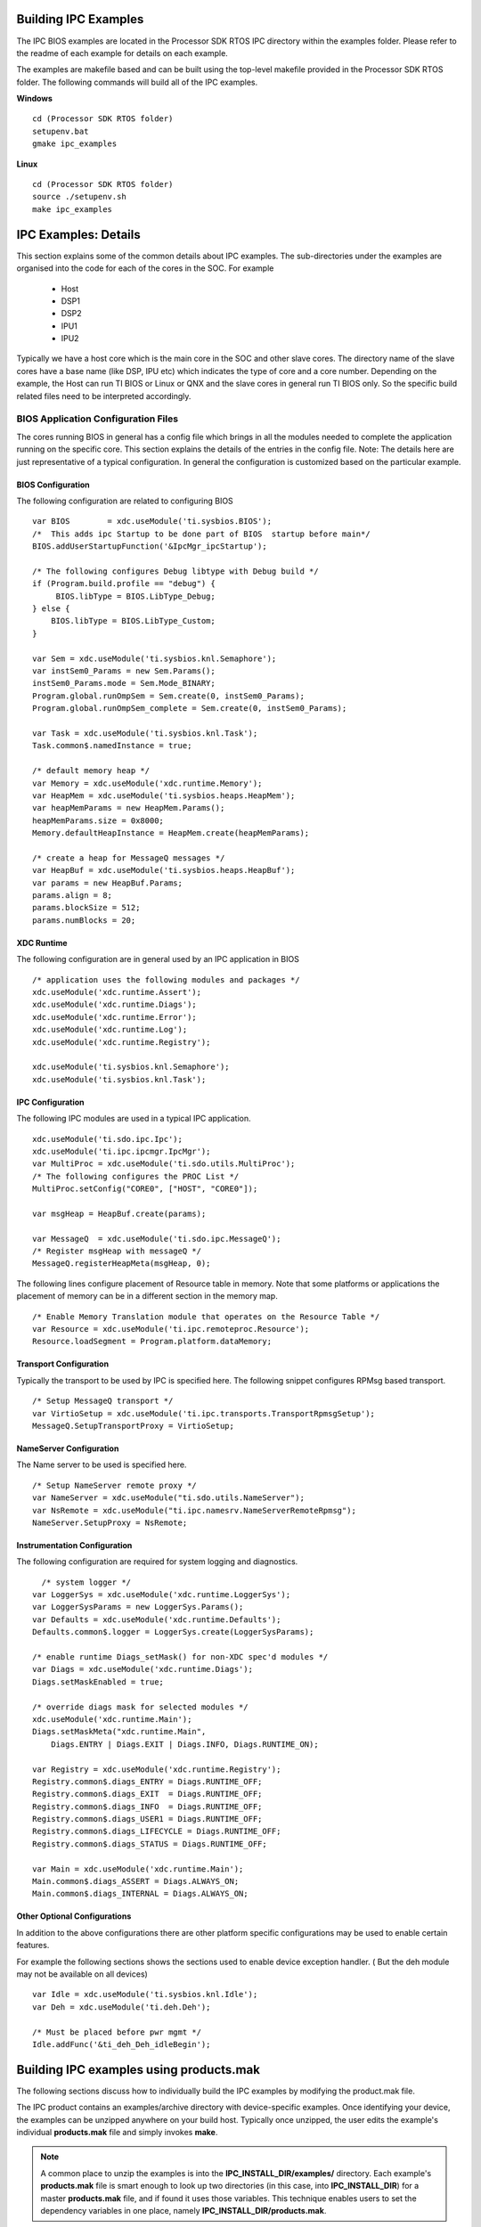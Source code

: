 .. http://processors.wiki.ti.com/index.php/IPC_Users_Guide/Examples

Building IPC Examples
---------------------
The IPC BIOS examples are located in the Processor SDK RTOS IPC directory within the examples folder. Please refer to the readme of each example for details on each example.

The examples are makefile based and can be built using the top-level makefile provided in the Processor SDK RTOS folder. The following commands will build all of the IPC examples.

**Windows**
::

	cd (Processor SDK RTOS folder)
	setupenv.bat
	gmake ipc_examples

**Linux**
::

	cd (Processor SDK RTOS folder)
	source ./setupenv.sh
	make ipc_examples


IPC Examples: Details
----------------------

This section explains some of the common details about IPC examples.
The sub-directories under the examples are organised into the code for each of the cores in the SOC.
For example

 - Host
 - DSP1
 - DSP2
 - IPU1
 - IPU2

Typically we have a host core which is the main core in the SOC and other slave cores.
The directory name of the slave cores have a base name (like DSP, IPU etc) which indicates the type of core and a core number.
Depending on the example, the Host can run TI BIOS or Linux or QNX and the slave cores in general run TI BIOS only.
So the specific build related files need to be interpreted accordingly.

BIOS Application Configuration Files
^^^^^^^^^^^^^^^^^^^^^^^^^^^^^^^^^^^^^
The cores running BIOS in general has a config file which brings in all the modules needed to complete the application running on the specific core.
This section explains the details of the entries in the config file.
Note: The details here are just representative of a typical configuration. In general the configuration is customized based on the particular example.

BIOS Configuration
"""""""""""""""""""
The following configuration are related to configuring BIOS
::

   var BIOS        = xdc.useModule('ti.sysbios.BIOS');
   /*  This adds ipc Startup to be done part of BIOS  startup before main*/
   BIOS.addUserStartupFunction('&IpcMgr_ipcStartup');

   /* The following configures Debug libtype with Debug build */
   if (Program.build.profile == "debug") {
        BIOS.libType = BIOS.LibType_Debug;
   } else {
       BIOS.libType = BIOS.LibType_Custom;
   }

   var Sem = xdc.useModule('ti.sysbios.knl.Semaphore');
   var instSem0_Params = new Sem.Params();
   instSem0_Params.mode = Sem.Mode_BINARY;
   Program.global.runOmpSem = Sem.create(0, instSem0_Params);
   Program.global.runOmpSem_complete = Sem.create(0, instSem0_Params);

   var Task = xdc.useModule('ti.sysbios.knl.Task');
   Task.common$.namedInstance = true;

   /* default memory heap */
   var Memory = xdc.useModule('xdc.runtime.Memory');
   var HeapMem = xdc.useModule('ti.sysbios.heaps.HeapMem');
   var heapMemParams = new HeapMem.Params();
   heapMemParams.size = 0x8000;
   Memory.defaultHeapInstance = HeapMem.create(heapMemParams);

   /* create a heap for MessageQ messages */
   var HeapBuf = xdc.useModule('ti.sysbios.heaps.HeapBuf');
   var params = new HeapBuf.Params;
   params.align = 8;
   params.blockSize = 512;
   params.numBlocks = 20;

XDC Runtime
"""""""""""""
The following configuration are in general used by an IPC application in BIOS
::

   /* application uses the following modules and packages */
   xdc.useModule('xdc.runtime.Assert');
   xdc.useModule('xdc.runtime.Diags');
   xdc.useModule('xdc.runtime.Error');
   xdc.useModule('xdc.runtime.Log');
   xdc.useModule('xdc.runtime.Registry');

   xdc.useModule('ti.sysbios.knl.Semaphore');
   xdc.useModule('ti.sysbios.knl.Task');

IPC Configuration
""""""""""""""""""
The following IPC modules are used in a typical IPC application.
::

   xdc.useModule('ti.sdo.ipc.Ipc');
   xdc.useModule('ti.ipc.ipcmgr.IpcMgr');
   var MultiProc = xdc.useModule('ti.sdo.utils.MultiProc');
   /* The following configures the PROC List */
   MultiProc.setConfig("CORE0", ["HOST", "CORE0"]);

   var msgHeap = HeapBuf.create(params);

   var MessageQ  = xdc.useModule('ti.sdo.ipc.MessageQ');
   /* Register msgHeap with messageQ */
   MessageQ.registerHeapMeta(msgHeap, 0);

The following lines configure placement of Resource table in memory.
Note that some platforms or applications the placement of memory can be in a different section in the memory map.
::

   /* Enable Memory Translation module that operates on the Resource Table */
   var Resource = xdc.useModule('ti.ipc.remoteproc.Resource');
   Resource.loadSegment = Program.platform.dataMemory;

Transport Configuration
""""""""""""""""""""""""
Typically the transport to be used by IPC is specified here. The following snippet configures RPMsg based transport.
::

   /* Setup MessageQ transport */
   var VirtioSetup = xdc.useModule('ti.ipc.transports.TransportRpmsgSetup');
   MessageQ.SetupTransportProxy = VirtioSetup;

NameServer Configuration
""""""""""""""""""""""""""
The Name server to be used is specified here.
::

   /* Setup NameServer remote proxy */
   var NameServer = xdc.useModule("ti.sdo.utils.NameServer");
   var NsRemote = xdc.useModule("ti.ipc.namesrv.NameServerRemoteRpmsg");
   NameServer.SetupProxy = NsRemote;


Instrumentation Configuration
""""""""""""""""""""""""""""""
The following configuration are required for system logging and diagnostics.
::

     /* system logger */
   var LoggerSys = xdc.useModule('xdc.runtime.LoggerSys');
   var LoggerSysParams = new LoggerSys.Params();
   var Defaults = xdc.useModule('xdc.runtime.Defaults');
   Defaults.common$.logger = LoggerSys.create(LoggerSysParams);

   /* enable runtime Diags_setMask() for non-XDC spec'd modules */
   var Diags = xdc.useModule('xdc.runtime.Diags');
   Diags.setMaskEnabled = true;

   /* override diags mask for selected modules */
   xdc.useModule('xdc.runtime.Main');
   Diags.setMaskMeta("xdc.runtime.Main",
       Diags.ENTRY | Diags.EXIT | Diags.INFO, Diags.RUNTIME_ON);

   var Registry = xdc.useModule('xdc.runtime.Registry');
   Registry.common$.diags_ENTRY = Diags.RUNTIME_OFF;
   Registry.common$.diags_EXIT  = Diags.RUNTIME_OFF;
   Registry.common$.diags_INFO  = Diags.RUNTIME_OFF;
   Registry.common$.diags_USER1 = Diags.RUNTIME_OFF;
   Registry.common$.diags_LIFECYCLE = Diags.RUNTIME_OFF;
   Registry.common$.diags_STATUS = Diags.RUNTIME_OFF;

   var Main = xdc.useModule('xdc.runtime.Main');
   Main.common$.diags_ASSERT = Diags.ALWAYS_ON;
   Main.common$.diags_INTERNAL = Diags.ALWAYS_ON;

Other Optional Configurations
""""""""""""""""""""""""""""""
In addition to the above configurations there are other platform specific configurations may be used to enable certain features.

For example the following sections shows the sections used to enable device exception handler. ( But the deh module may not be available on all devices)
::

   var Idle = xdc.useModule('ti.sysbios.knl.Idle');
   var Deh = xdc.useModule('ti.deh.Deh');

   /* Must be placed before pwr mgmt */
   Idle.addFunc('&ti_deh_Deh_idleBegin');

Building IPC examples using products.mak
-----------------------------------------
The following sections discuss how to individually build the IPC examples by modifying the product.mak file.

The IPC product contains an examples/archive directory with device-specific examples.
Once identifying your device, the examples can be unzipped anywhere on your build host.
Typically once unzipped, the user edits the example's individual **products.mak** file and simply invokes **make**.

.. note::
  A common place to unzip the examples is into the **IPC_INSTALL_DIR/examples/** directory.
  Each example's **products.mak** file is smart enough to look up two directories (in this case, into **IPC_INSTALL_DIR**)
  for a master **products.mak** file, and if found it uses those variables.
  This technique enables users to set the dependency variables in one place, namely **IPC_INSTALL_DIR/products.mak**.

Each example contains a **readme.txt** with example-specific details.

Generating Examples
^^^^^^^^^^^^^^^^^^^^

The IPC product will come with the generated examples directory.
The IPC product is what is typically delivered with SDKs such as Processor SDK.
However, some SDKs point directly to the IPC git tree for the IPC source.
In this case, the IPC Examples can be generated separately.

Tools
^^^^^

The following tools need to be installed:
 - `XDC tools <http://software-dl.ti.com/dsps/dsps_public_sw/sdo_sb/targetcontent/rtsc/>`__ (check the IPC release notes for compatible version)

Source Code
^^^^^^^^^^^^

::

  mkdir ipc
  cd ipc
  git clone git://git.ti.com/ipc/ipc-metadata.git
  git clone git://git.ti.com/ipc/ipc-examples.git

Then checkout the IPC release tag that is associated with the IPC version being used. Do this for both repos. For example:

::

  git checkout 3.42.01.03

Build
^^^^^

::

  cd ipc-examples/src
  make .examples XDC_INSTALL_DIR=<path_to_xdc_tools> IPCTOOLS=<path_to_ipc-metadata>/src/etc

For example:
::

  make .examples XDC_INSTALL_DIR=/opt/ti/xdctools_3_32_00_06_core IPCTOOLS=/home/user/ipc/ipc-metadata/src/etc

The "examples" director will be generated in the path "ipc-examples/src/":
::

  ipc-examples/src/examples


